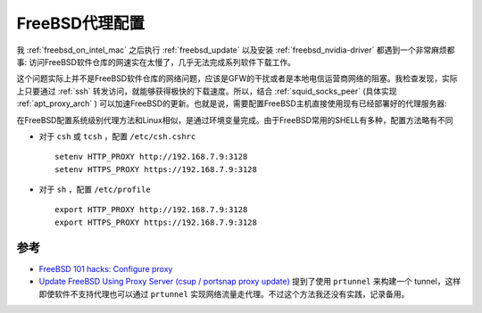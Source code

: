 .. _freebsd_proxy:

=========================
FreeBSD代理配置
=========================

我 :ref:`freebsd_on_intel_mac` 之后执行 :ref:`freebsd_update` 以及安装 :ref:`freebsd_nvidia-driver` 都遇到一个非常麻烦都事: 访问FreeBSD软件仓库的网速实在太慢了，几乎无法完成系列软件下载工作。

这个问题实际上并不是FreeBSD软件仓库的网络问题，应该是GFW的干扰或者是本地电信运营商网络的阻塞。我检查发现，实际上只要通过 :ref:`ssh` 转发访问，就能够获得极快的下载速度。所以，结合 :ref:`squid_socks_peer` (具体实现 :ref:`apt_proxy_arch` ) 可以加速FreeBSD的更新。也就是说，需要配置FreeBSD主机直接使用现有已经部署好的代理服务器:

在FreeBSD配置系统级别代理方法和Linux相似，是通过环境变量完成。由于FreeBSD常用的SHELL有多种，配置方法略有不同

- 对于 ``csh`` 或  ``tcsh`` ，配置 ``/etc/csh.cshrc`` ::

   setenv HTTP_PROXY http://192.168.7.9:3128
   setenv HTTPS_PROXY https://192.168.7.9:3128

- 对于 ``sh`` ，配置 ``/etc/profile`` ::

   export HTTP_PROXY http://192.168.7.9:3128
   export HTTPS_PROXY https://192.168.7.9:3128

参考
=======

- `FreeBSD 101 hacks: Configure proxy <https://nanxiao.gitbooks.io/freebsd-101-hacks/content/posts/configure-proxy.html>`_
- `Update FreeBSD Using Proxy Server (csup / portsnap proxy update) <https://www.cyberciti.biz/faq/updating-freebsd-source-tree-via-proxyserver/>`_ 提到了使用 ``prtunnel`` 来构建一个 tunnel，这样即使软件不支持代理也可以通过 ``prtunnel`` 实现网络流量走代理。不过这个方法我还没有实践，记录备用。
